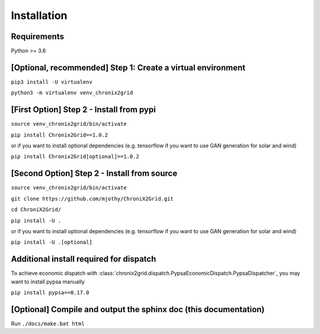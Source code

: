 Installation
------------

Requirements
^^^^^^^^^^^^^^^^^^^^^^^^
Python >= 3.6

[Optional, recommended] Step 1: Create a virtual environment
^^^^^^^^^^^^^^^^^^^^^^^^^^^^^^^^^^^^^^^^^^^^^^^^^^^^^^^^^^^^^^^^^^^^^^^^
``pip3 install -U virtualenv``

``python3 -m virtualenv venv_chronix2grid``

[First Option] Step 2 - Install from pypi
^^^^^^^^^^^^^^^^^^^^^^^^^^^^^^^^^^^^^^^^^^^^^^^^^
``source venv_chronix2grid/bin/activate``

``pip install Chronix2Grid==1.0.2``

or if you want to install optional dependencies (e.g. tensorflow if you want to use GAN generation for solar and wind)

``pip install Chronix2Grid[optional]==1.0.2``


[Second Option] Step 2 - Install from source
^^^^^^^^^^^^^^^^^^^^^^^^^^^^^^^^^^^^^^^^^^^^^^^^^
``source venv_chronix2grid/bin/activate``

``git clone https://github.com/mjothy/ChroniX2Grid.git``

``cd ChroniX2Grid/``

``pip install -U .``

or if you want to install optional dependencies (e.g. tensorflow if you want to use GAN generation for solar and wind)

``pip install -U .[optional]``


Additional install required for dispatch
^^^^^^^^^^^^^^^^^^^^^^^^^^^^^^^^^^^^^^^^^^

To achieve economic dispatch with :class:`chronix2grid.dispatch.PypsaEconomicDispatch.PypsaDispatcher`, you may want to install pypsa manually

``pip install pypsa==0.17.0``

[Optional] Compile and output the sphinx doc (this documentation)
^^^^^^^^^^^^^^^^^^^^^^^^^^^^^^^^^^^^^^^^^^^^^^^^^^^^^^^^^^^^^^^^^^^^

Run
``./docs/make.bat html``
